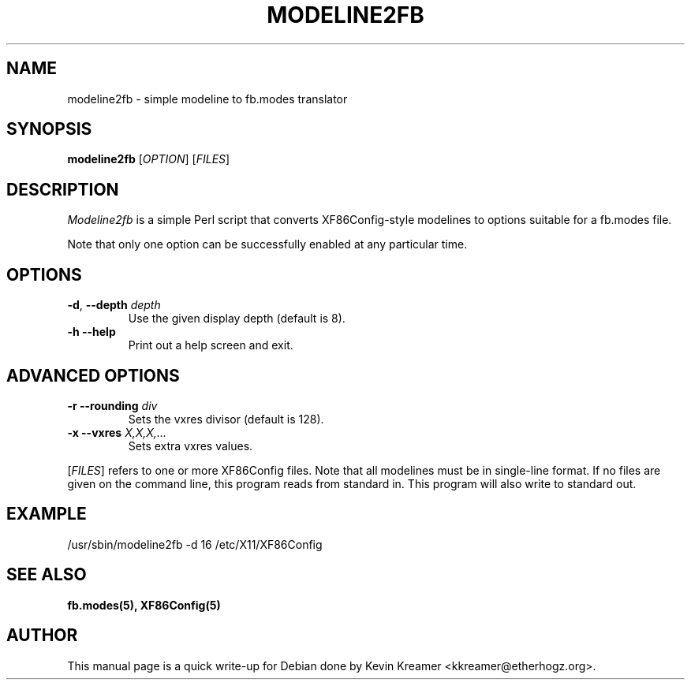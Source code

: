 .TH MODELINE2FB 8
.SH NAME
modeline2fb \- simple modeline to fb.modes translator
.SH SYNOPSIS
.B modeline2fb
[\fIOPTION\fR] [\fIFILES\fR]
.SH DESCRIPTION
.PP
.I Modeline2fb
is a simple Perl script that converts XF86Config-style modelines to options
suitable for a fb.modes file.
.PP
Note that only one option can be successfully enabled at any particular time.
.SH OPTIONS
.TP
\fB\-d\fR, \fB\-\-depth\fR \fIdepth\fR
Use the given display depth (default is 8).
.TP
\fB\-h\fR \fB\-\-help\fR
Print out a help screen and exit.
.SH ADVANCED OPTIONS
.TP
\fB\-r\fR \fB\-\-rounding\fR \fIdiv\fR
Sets the vxres divisor (default is 128).
.TP
\fB\-x\fR \fB\-\-vxres\fR \fIX,X,X,...\fR
Sets extra vxres values.
.PP
[\fIFILES\fR] refers to one or more XF86Config files.  Note that all modelines 
must be in single-line format.  If no files are given on the command line, 
this program reads from standard in.  This program will also write to
standard out.
.SH EXAMPLE 
/usr/sbin/modeline2fb \-d 16 /etc/X11/XF86Config
.SH "SEE ALSO"
.BR fb.modes(5), 
.BR XF86Config(5)
.SH AUTHOR
This manual page is a quick write-up for Debian done by Kevin Kreamer 
<kkreamer@etherhogz.org>.
